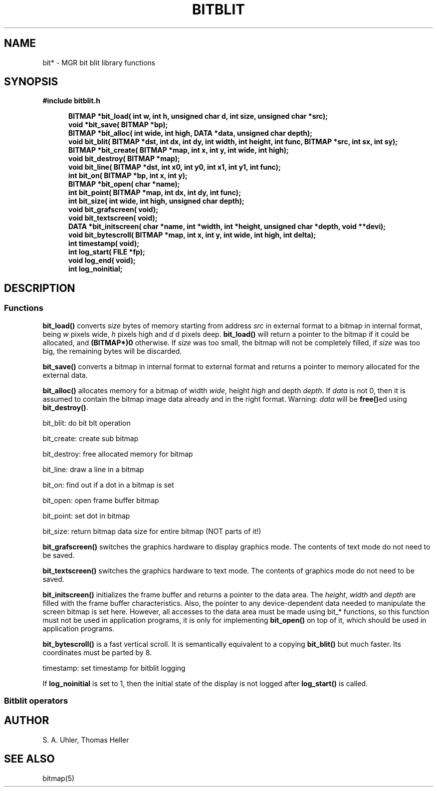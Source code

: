 .\"{{{}}}
.\"{{{  Title
.TH BITBLIT 5 "June 8, 1993" "" "MGR Programmer's Manual"
.\"}}}
.\"{{{  Name
.SH NAME
bit* \- MGR bit blit library functions
.\"}}}
.\"{{{  Synopsis
.SH SYNOPSIS
.ad l
.B #include "bitblit.h"
.sp
.in +.5i
.ti -.5i
.B BITMAP *bit_load(
.B int w, int h,
.B unsigned char d, int size,
.B unsigned char *src);
.br
.ti -.5i
.B void *bit_save( BITMAP *bp);
.br
.ti -.5i
.B BITMAP *bit_alloc(
.B int wide, int high,
.B DATA *data, unsigned char depth);
.br
.ti -.5i
.B void bit_blit( BITMAP *dst, int dx,
.B int dy, int width,
.B int height, int func,
.B BITMAP *src, int sx,
.B int sy);
.br
.ti -.5i
.B BITMAP *bit_create( BITMAP *map,
.B int x, int y,
.B int wide, int high);
.br
.ti -.5i
.B void bit_destroy( BITMAP *map);
.br
.ti -.5i
.B void bit_line( BITMAP *dst,
.B int x0, int y0, int x1,
.B int y1, int func);
.br
.ti -.5i
.B int bit_on( BITMAP *bp,
.B int x, int y);
.br
.ti -.5i
.B BITMAP *bit_open( char *name);
.br
.ti -.5i
.B int bit_point( BITMAP *map,
.B int dx, int dy, int func);
.br
.ti -.5i
.B int bit_size( int wide,
.B int high, unsigned char depth);
.br
.ti -.5i
.B void bit_grafscreen( void);
.br
.ti -.5i
.B void bit_textscreen( void);
.br
.ti -.5i
.B DATA *bit_initscreen( char *name,
.B int *width, int *height,
.B unsigned char *depth,
.B void **devi);
.br
.ti -.5i
.B void bit_bytescroll( BITMAP *map,
.B int x, int y,
.B int wide, int high, int delta);
.br
.ti -.5i
.B int timestamp( void);
.br
.ti -0.5i
.B int log_start( FILE *fp);
.br
.ti -0.5i
.B void log_end( void);
.br
.ti -0.5i
.B int log_noinitial;
.br
.in -.5i
.ad b
.\"}}}
.\"{{{  Description
.SH DESCRIPTION
.\"{{{  Functions and variables
.SS Functions
.\"{{{  bit_load
\fBbit_load()\fP converts \fIsize\fP bytes of memory starting from
address \fIsrc\fP in external format to a bitmap in internal format,
being \fIw\fP pixels wide, \fIh\fP pixels high and \fId\fP d pixels deep.
\fBbit_load()\fP will return a pointer to the bitmap if it could be
allocated, and \fB(BITMAP*)0\fP otherwise.  If \fIsize\fP was too small, the
bitmap will not be completely filled, if \fIsize\fP was too big, the
remaining bytes will be discarded.
.\"}}}
.PP
.\"{{{  bit_save
\fBbit_save()\fP converts a bitmap in internal format to external format
and returns a pointer to memory allocated for the external data.
.\"}}}
.PP
.\"{{{  bit_alloc
\fBbit_alloc()\fP allocates memory for a bitmap of width \fIwide\fP,
height \fIhigh\fP and depth \fIdepth\fP.  If \fIdata\fP is not 0, then
it is assumed to contain the bitmap image data already and in the right
format.  Warning: \fIdata\fP will be \fBfree()\fPed using \fBbit_destroy()\fP.
.\"}}}
.PP
bit_blit: do bit blt operation
.PP
bit_create: create sub bitmap
.PP
bit_destroy: free allocated memory for bitmap
.PP
bit_line: draw a line in a bitmap
.PP
bit_on: find out if a dot in a bitmap is set
.PP
bit_open: open frame buffer bitmap
.PP
bit_point: set dot in bitmap
.PP
bit_size: return bitmap data size for entire bitmap (NOT parts of it!)
.PP
.\"{{{  bit_grafscreen
\fBbit_grafscreen()\fP switches the graphics hardware to display graphics
mode.  The contents of text mode do not need to be saved.
.\"}}}
.PP
.\"{{{  bit_textscreen
\fBbit_textscreen()\fP switches the graphics hardware to text mode.  The
contents of graphics mode do not need to be saved.
.\"}}}
.PP
.\"{{{  bit_initscreen
\fBbit_initscreen()\fP initializes the frame buffer and returns a
pointer to the data area.  The \fIheight\fP, \fIwidth\fP and \fIdepth\fP
are filled with the frame buffer characteristics.
Also, the pointer to any device-dependent data needed to manipulate
the screen bitmap is set here.
However, all accesses
to the data area must be made using bit_* functions, so this
function must not be used in application programs, it is only for
implementing \fBbit_open()\fP on top of it, which should be used in
application programs.
.\"}}}
.PP
.\"{{{  bit_bytescroll
\fBbit_bytescroll()\fP is a fast vertical scroll.  It is semantically
equivalent to a copying \fBbit_blit()\fP but much faster.  Its
coordinates must be parted by 8.
.\"}}}
.PP
timestamp: set timestamp for bitblit logging
.PP
.\"{{{  log_noinitial
If \fBlog_noinitial\fP is set to 1, then the initial state of the
display is not logged after \fBlog_start()\fP is called.
.\"}}}
.\"}}}
.\"{{{  Bitblit operators
.SS "Bitblit operators"
.\"}}}
.\"}}}
.\"{{{  Author
.SH AUTHOR
S. A. Uhler, Thomas Heller
.\"}}}
.\"{{{  See also
.SH "SEE ALSO"
bitmap(5)
.\"}}}
